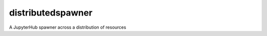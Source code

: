 ==================
distributedspawner
==================

A JupyterHub spawner across a distribution of resources
